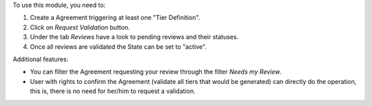 To use this module, you need to:

#. Create a Agreement triggering at least one "Tier Definition".
#. Click on *Request Validation* button.
#. Under the tab *Reviews* have a look to pending reviews and their statuses.
#. Once all reviews are validated the State can be set to "active".

Additional features:

* You can filter the Agreement requesting your review through the filter *Needs my
  Review*.
* User with rights to confirm the Agreement (validate all tiers that would
  be generated) can directly do the operation, this is, there is no need for
  her/him to request a validation.
